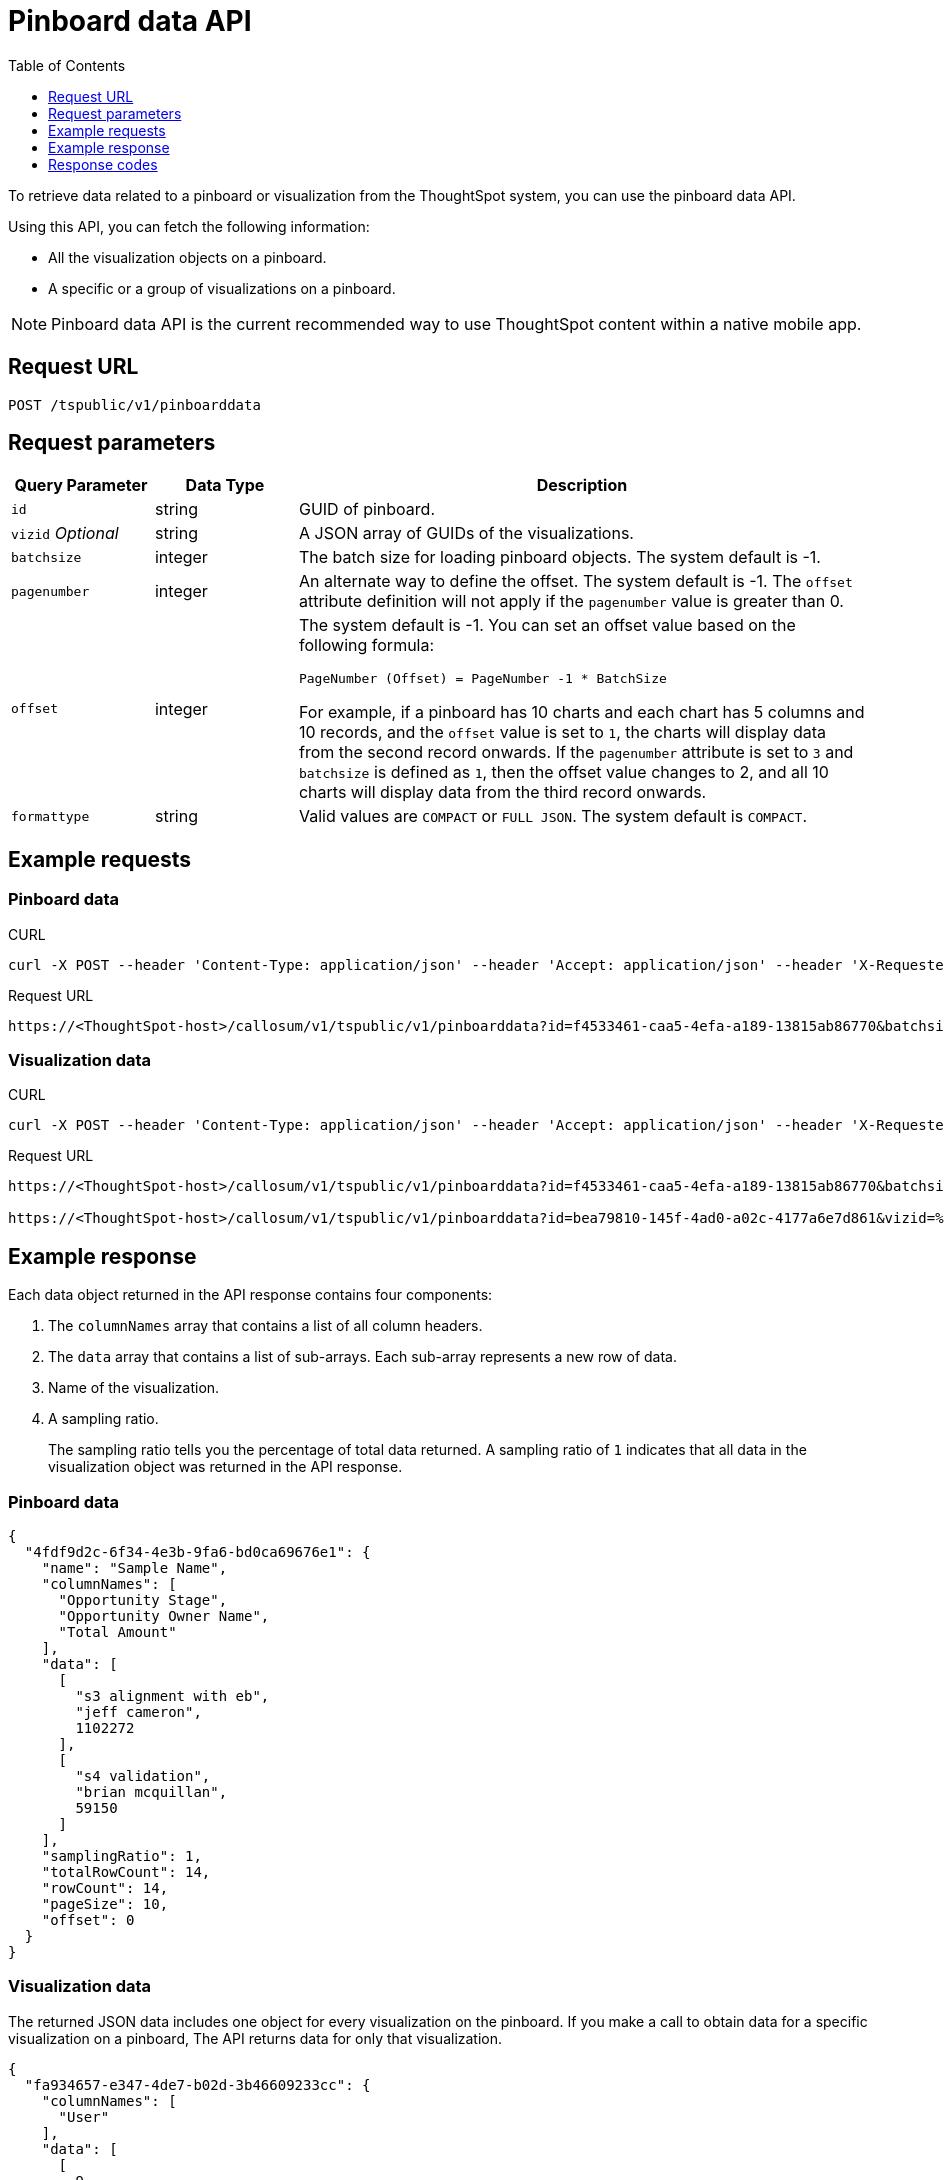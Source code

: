 = Pinboard data API
:toc: true
:toclevels: 1

:page-title: Get Pinboard Data
:page-pageid: pinboard-api
:page-description: Pinboard Data API

To retrieve data related to a pinboard or visualization from the ThoughtSpot system, you can use the pinboard data API.

Using this API, you can fetch the following information:

* All the visualization objects on a pinboard.
* A specific or a group of visualizations on a pinboard.

[NOTE]
====
Pinboard data API is the current recommended way to use ThoughtSpot content within a native mobile app.
====

== Request URL
----
POST /tspublic/v1/pinboarddata
----
== Request parameters

[width="100%" cols="1,1,4"]
[options='header']
|====
|Query Parameter|Data Type|Description
|`id`|string|GUID of pinboard.
|`vizid` __Optional__|string|A JSON array of GUIDs of the visualizations. 
|`batchsize`|integer|The batch size for loading pinboard objects. The system default is -1.
|`pagenumber`|integer|An alternate way to define the offset. The system default is -1.  The `offset` attribute definition will not apply if the `pagenumber` value is greater than 0.
|`offset`|integer  a|The system default is -1. You can set an offset value based on the following formula:

`PageNumber (Offset) = PageNumber -1 * BatchSize`

For example, if a pinboard has 10 charts and each chart has 5 columns and 10 records, and the `offset` value is set to `1`, the charts will display data from the second record onwards. If the `pagenumber` attribute is set to `3` and `batchsize` is defined as `1`, then the offset value changes to 2, and all 10 charts will display data from the third record onwards.
|`formattype`|string|Valid values are `COMPACT` or `FULL JSON`. The system default is `COMPACT`.
|====

== Example requests

=== Pinboard data

.CURL

[source,cURL]
----
curl -X POST --header 'Content-Type: application/json' --header 'Accept: application/json' --header 'X-Requested-By: ThoughtSpot' 'https://<ThoughtSpot-host>/callosum/v1/tspublic/v1/pinboarddata?id=f4533461-caa5-4efa-a189-13815ab86770&batchsize=-1&pagenumber=-1&offset=-1&formattype=COMPACT'
----

.Request URL
----
https://<ThoughtSpot-host>/callosum/v1/tspublic/v1/pinboarddata?id=f4533461-caa5-4efa-a189-13815ab86770&batchsize=-1&pagenumber=-1&offset=-1&formattype=COMPACT
----

=== Visualization data

.CURL

[source,cURL]
----
curl -X POST --header 'Content-Type: application/json' --header 'Accept: application/json' --header 'X-Requested-By: ThoughtSpot' 'https://<ThoughtSpot-host>/callosum/v1/tspublic/v1/pinboarddata?id=bea79810-145f-4ad0-a02c-4177a6e7d861&vizid=%5B'fa934657-e347-4de7-b02d-3b46609233cc'%2C'62f98ad3-6ddd-4aed-8f13-58054295b7e3'%2C'eb77ba14-15de-4d4d-aac4-625ebd58b1c6'%5D&batchsize=-1&pagenumber=-1&offset=-1&formattype=COMPACT'
----

.Request URL
----
https://<ThoughtSpot-host>/callosum/v1/tspublic/v1/pinboarddata?id=f4533461-caa5-4efa-a189-13815ab86770&batchsize=-1&pagenumber=-1&offset=-1&formattype=COMPACT

https://<ThoughtSpot-host>/callosum/v1/tspublic/v1/pinboarddata?id=bea79810-145f-4ad0-a02c-4177a6e7d861&vizid=%5B'fa934657-e347-4de7-b02d-3b46609233cc'%2C'62f98ad3-6ddd-4aed-8f13-58054295b7e3'%2C'eb77ba14-15de-4d4d-aac4-625ebd58b1c6'%5D&batchsize=-1&pagenumber=-1&offset=-1&formattype=COMPACT
----

== Example response
Each data object returned in the API response contains four components:

. The `columnNames` array that contains a list of all column headers.
. The `data` array that contains a list of sub-arrays. Each sub-array represents a new row of data.
. Name of the visualization.
. A sampling ratio.
+
The sampling ratio tells you the percentage of total data returned.
A sampling ratio of `1` indicates that all data in the visualization object was returned in the API response.

=== Pinboard data

[source,JSON]
----
{
  "4fdf9d2c-6f34-4e3b-9fa6-bd0ca69676e1": {
    "name": "Sample Name",
    "columnNames": [
      "Opportunity Stage",
      "Opportunity Owner Name",
      "Total Amount"
    ],
    "data": [
      [
        "s3 alignment with eb",
        "jeff cameron",
        1102272
      ],
      [
        "s4 validation",
        "brian mcquillan",
        59150
      ]
    ],
    "samplingRatio": 1,
    "totalRowCount": 14,
    "rowCount": 14,
    "pageSize": 10,
    "offset": 0
  }
}
----
=== Visualization data
The returned JSON data includes one object for every visualization on the pinboard.
If you make a call to obtain data for a specific visualization on a pinboard, The API returns data for only that visualization.

[source,JSON]
----
{
  "fa934657-e347-4de7-b02d-3b46609233cc": {
    "columnNames": [
      "User"
    ],
    "data": [
      [
        9
      ]
    ],
    "samplingRatio": 1,
    "totalRowCount": 1,
    "rowCount": 1,
    "pageSize": -1,
    "offset": -1,
    "name": "MAU Last 30 Days"
  },
  "eb77ba14-15de-4d4d-aac4-625ebd58b1c6": {
    "columnNames": [
      "User",
      "Number of User Action"
    ],
    "data": [
      [
        "tsadmin",
        436
      ],
      [
        "system",
        50
      ],
      [
        "cristi-test",
        8
      ],
      [
        "sandeep2",
        7
      ],
      [
        "sandeep",
        4
      ]
    ],
    "samplingRatio": 1,
    "totalRowCount": 5,
    "rowCount": 5,
    "pageSize": 100000,
    "offset": 0,
    "name": "Top 10 Pinboard Consumers Last 30 days"
  },
  "62f98ad3-6ddd-4aed-8f13-58054295b7e3": {
    "columnNames": [
      "User"
    ],
    "data": [
      [
        2
      ]
    ],
    "samplingRatio": 1,
    "totalRowCount": 1,
    "rowCount": 1,
    "pageSize": -1,
    "offset": -1,
    "name": "Inactive Users"
  }
}
----

=== Runtime filters
You can modify the API's output by passing runtime filters as parameters in the resource URL.

For example:

----
https://<ThoughtSpot-host>/callosum/v1/tspublic/v1/pinboarddata?id=f4533461-caa5-4efa-a189-13815ab86770&batchsize=-1&col1=COL_NAME1&op1=OP_TYPE1&val1=VALUE1&coln=COL_NAMEn&opn=OP_TYPEn&valn=VALUEn
----

You can add more than one filter by specifying `col2`, `op2`, `val2`, and so on.
[width="100%" cols="1,5"]
[options='header']
|===
| Parameter | Definition

| col<__n__>
| Name of the column to filter on.

| op<__n__>
| {IN, EQ, NE, LT, LE...}

| val<__n__>
| Value of the column to filter on.
|===

[NOTE]
These parameters are case-insensitive. For example, `EQ`, `eq`, and `eQ` have the same result.

==== Runtime filter operators
[width="100%" cols="1,2,1"]
[options='header']
|===
| Operator | Description | Number of Values

| `EQ`
| equals
| 1

| `NE`
| does not equal
| 1

| `LT`
| less than
| 1

| `LE`
| less than or equal to
| 1

| `GT`
| greater than
| 1

| `GE`
| greater than or equal to
| 1

| `CONTAINS`
| contains
| 1

| `BEGINS_WITH`
| begins with
| 1

| `ENDS_WITH`
| ends with
| 1

| `BW_INC_MAX`
| between inclusive of the higher value
| 2

| `BW_INC_MIN`
| between inclusive of the lower value
| 2

| `BW_INC`
| between inclusive
| 2

| `BW`
| between non-inclusive
| 2

| `IN`
| is included in this list of values
| multiple
|===

== Response codes

[options="header", cols="1,2"]
|===
|HTTP Code|Description
|**200**|Successful retrieval of pinboard or visualization data
|**400**|Invalid pinboard ID
|===
